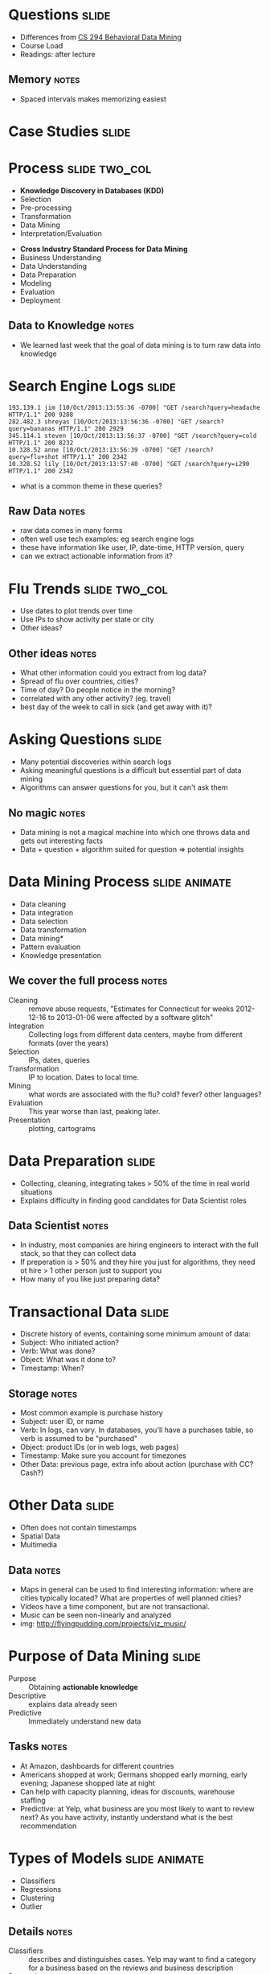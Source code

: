 * Questions :slide:
  + Differences from [[http://bid.berkeley.edu/cs294-1-spring13/index.php/Main_Page][CS 294 Behavioral Data Mining]]
  + Course Load
  + Readings: after lecture
** Memory :notes:
   + Spaced intervals makes memorizing easiest

* Case Studies :slide:

* Process :slide:two_col:
  + *Knowledge Discovery in Databases (KDD)*
  + Selection
  + Pre-processing
  + Transformation
  + Data Mining
  + Interpretation/Evaluation


  + *Cross Industry Standard Process for Data Mining*
  + Business Understanding
  + Data Understanding
  + Data Preparation
  + Modeling
  + Evaluation
  + Deployment
** Data to Knowledge :notes:
   + We learned last week that the goal of data mining is to turn raw data into
     knowledge

* Search Engine Logs :slide:
#+begin_src log
193.139.1 jim [10/Oct/2013:13:55:36 -0700] "GET /search?query=headache HTTP/1.1" 200 9288
282.482.3 shreyas [10/Oct/2013:13:56:36 -0700] "GET /search?query=bananas HTTP/1.1" 200 2929
345.114.1 steven [10/Oct/2013:13:56:37 -0700] "GET /search?query=cold HTTP/1.1" 200 8232
10.328.52 anne [10/Oct/2013:13:56:39 -0700] "GET /search?query=flu+shot HTTP/1.1" 200 2342
10.328.52 lily [10/Oct/2013:13:57:40 -0700] "GET /search?query=i290 HTTP/1.1" 200 2342
#+end_src

  + what is a common theme in these queries?
** Raw Data :notes:
   + raw data comes in many forms
   + often well use tech examples: eg search engine logs
   + these have information like user, IP, date-time, HTTP version, query
   + can we extract actionable information from it?

* Flu Trends :slide:two_col:
  + Use dates to plot trends over time
  + Use IPs to show activity per state or city
  + Other ideas?

  [[file:img/flu-trends.png]]
** Other ideas :notes:
   + What other information could you extract from log data?
   + Spread of flu over countries, cities?
   + Time of day? Do people notice in the morning?
   + correlated with any other activity? (eg. travel)
   + best day of the week to call in sick (and get away with it)?

* Asking Questions :slide:
  + Many potential discoveries within search logs
  + Asking meaningful questions is a difficult but essential part of data
    mining
  + Algorithms can answer questions for you, but it can't ask them
** No magic :notes:
   + Data mining is not a magical machine into which one throws data and gets
     out interesting facts
   + Data + question + algorithm suited for question => potential insights

* Data Mining Process :slide:animate:
  + Data cleaning
  + Data integration
  + Data selection
  + Data transformation
  + Data mining*
  + Pattern evaluation
  + Knowledge presentation
** We cover the full process :notes:
   + Cleaning :: remove abuse requests, "Estimates for Connecticut for weeks
     2012-12-16 to 2013-01-06 were affected by a software glitch"
   + Integration :: Collecting logs from different data centers, maybe from
     different formats (over the years)
   + Selection :: IPs, dates, queries
   + Transformation :: IP to location. Dates to local time.
   + Mining :: what words are associated with the flu? cold? fever? other
     languages?
   + Evaluation :: This year worse than last, peaking later.
   + Presentation :: plotting, cartograms

* Data Preparation :slide:
  + Collecting, cleaning, integrating takes > 50% of the time in real world
    situations
  + Explains difficulty in finding good candidates for Data Scientist roles
** Data Scientist :notes:
   + In industry, most companies are hiring engineers to interact with the full
     stack, so that they can collect data
   + If preperation is > 50% and they hire you just for algorithms, they need ot
     hire > 1 other person just to support you
   + How many of you like just preparing data?

* Transactional Data :slide:
  + Discrete history of events, containing some minimum amount of data:
  + Subject: Who initiated action?
  + Verb: What was done?
  + Object: What was it done to?
  + Timestamp: When?
** Storage :notes:
   + Most common example is purchase history
   + Subject: user ID, or name
   + Verb: In logs, can vary. In databases, you'll have a purchases table, so
     verb is assumed to be "purchased"
   + Object: product IDs (or in web logs, web pages)
   + Timestamp: Make sure you account for timezones
   + Other Data: previous page, extra info about action (purchase with CC?
     Cash?)

* Other Data :slide:
  + Often does not contain timestamps
  + Spatial Data
  + Multimedia
[[file:img/moonlight_sonata.jpg]]
** Data :notes:
   + Maps in general can be used to find interesting information: where are
     cities typically located? What are properties of well planned cities?
   + Videos have a time component, but are not transactional.
   + Music can be seen non-linearly and analyzed
   + img: http://flyingpudding.com/projects/viz_music/

* Purpose of Data Mining :slide:
  + Purpose :: Obtaining *actionable knowledge*
  + Descriptive :: explains data already seen
  + Predictive :: Immediately understand new data
** Tasks :notes:
   + At Amazon, dashboards for different countries
   + Americans shopped at work; Germans shopped early morning, early evening; Japanese shopped late at night
   + Can help with capacity planning, ideas for discounts, warehouse staffing
   + Predictive: at Yelp, what business are you most likely to want to review
     next? As you have activity, instantly understand what is the best
     recommendation

* Types of Models :slide:animate:
  + Classifiers
  + Regressions
  + Clustering
  + Outlier
** Details :notes:
  + Classifiers :: describes and distinguishes cases. Yelp may want to find a
    category for a business based on the reviews and business description
  + Regressions :: Predict a continuous value. Eg. predict a home's selling
    price given sq footage, # of bedrooms
  + Clustering :: find "natural" groups of data *without labels*
  + Outlier :: find anomalous transactions, eg. finding fraud for credit cards

** Tip of the Iceburg :slide:two_col:
[[file:img/iceberg11.jpg]]
   + Thousands of ways to calculate a model
   + Combinatorially more ways to combine them
   + In technique, large amount of overlap between purpose
** Survey :notes:
   + ML and DM fields churn these models out
   + Newest methods combine multiple models (boosting & bagging)
   + We're going to cover these in much greater detail in the course

* Your own examples :slide:animate:
  + Classifiers
  + Regressions
  + Clustering
  + Outlier
** Examples :notes:
   + Classifiers :: Newly opened business
   + Regressions :: Revenue estimates for a franchise store
   + Clustering :: Movie genres
   + Outlier :: Bot vs human web traffic

* Machine Learning :slide:
  + Supervised :: Given data with a label, predict data without a
    label
  + Unsupervised :: Given data without labels, group "similar" items
    together
  + Semi-supervised :: Mix of the above: eg. unsupervised to find groups,
    supervised to label and distinguish borderline cases
  + Active :: Starting with unlabeled data, select the most helpful cases for a
    human to label

* Matching :slide:
  + Categories for businesses, where some business have correct labels, but not sure how precise categories should be
  + Comparing search results algorithms: some queries return the same results, some return very different businesses
  + Spam filter with existing corpus
  + Demographic information about customers
** Details :notes:
   + Matching with the type of learning

* *Break* :slide:

#+STYLE: <link rel="stylesheet" type="text/css" href="production/common.css" />
#+STYLE: <link rel="stylesheet" type="text/css" href="production/screen.css" media="screen" />
#+STYLE: <link rel="stylesheet" type="text/css" href="production/projection.css" media="projection" />
#+STYLE: <link rel="stylesheet" type="text/css" href="production/color-blue.css" media="projection" />
#+STYLE: <link rel="stylesheet" type="text/css" href="production/presenter.css" media="presenter" />
#+STYLE: <link href='http://fonts.googleapis.com/css?family=Lobster+Two:700|Yanone+Kaffeesatz:700|Open+Sans' rel='stylesheet' type='text/css'>

#+BEGIN_HTML
<script type="text/javascript" src="production/org-html-slideshow.js"></script>
#+END_HTML

# Local Variables:
# org-export-html-style-include-default: nil
# org-export-html-style-include-scripts: nil
# buffer-file-coding-system: utf-8-unix
# End:
